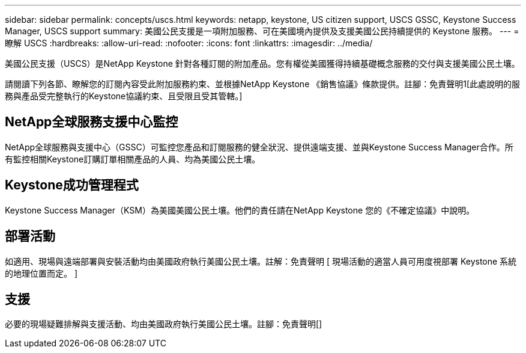 ---
sidebar: sidebar 
permalink: concepts/uscs.html 
keywords: netapp, keystone, US citizen support, USCS GSSC, Keystone Success Manager, USCS support 
summary: 美國公民支援是一項附加服務、可在美國境內提供及支援美國公民持續提供的 Keystone 服務。 
---
= 瞭解 USCS
:hardbreaks:
:allow-uri-read: 
:nofooter: 
:icons: font
:linkattrs: 
:imagesdir: ../media/


[role="lead"]
美國公民支援（USCS）是NetApp Keystone 針對各種訂閱的附加產品。您有權從美國獲得持續基礎概念服務的交付與支援美國公民土壤。

請閱讀下列各節、瞭解您的訂閱內容受此附加服務約束、並根據NetApp Keystone 《銷售協議》條款提供。註腳：免責聲明1[此處說明的服務與產品受完整執行的Keystone協議約束、且受限且受其管轄。]



== NetApp全球服務支援中心監控

NetApp全球服務與支援中心（GSSC）可監控您產品和訂閱服務的健全狀況、提供遠端支援、並與Keystone Success Manager合作。所有監控相關Keystone訂購訂單相關產品的人員、均為美國公民土壤。



== Keystone成功管理程式

Keystone Success Manager（KSM）為美國美國公民土壤。他們的責任請在NetApp Keystone 您的《不確定協議》中說明。



== 部署活動

如適用、現場與遠端部署與安裝活動均由美國政府執行美國公民土壤。註解：免責聲明 [ 現場活動的適當人員可用度視部署 Keystone 系統的地理位置而定。 ]



== 支援

必要的現場疑難排解與支援活動、均由美國政府執行美國公民土壤。註腳：免責聲明[]
